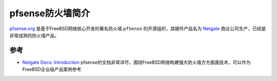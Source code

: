 .. _intro_pfsense:

==================
pfsense防火墙简介
==================

`pfsense.org <https://www.pfsense.org/>`_ 是基于FreeBSD网络核心开发的著名防火墙 ``pfSense`` 的开源组织，其硬件产品名为 `Netgate <https://www.netgate.com/>`_ 商业公司生产，已经是非常成熟的防火墙产品。

参考
=======

- `Netgate Docs: Introduction <https://docs.netgate.com/pfsense/en/latest/general/index.html>`_ pfsense的文档非常详尽，围绕FreeBSD网络构建强大防火墙方方面面技术，可以作为FreeBSD企业级产品案例参考
